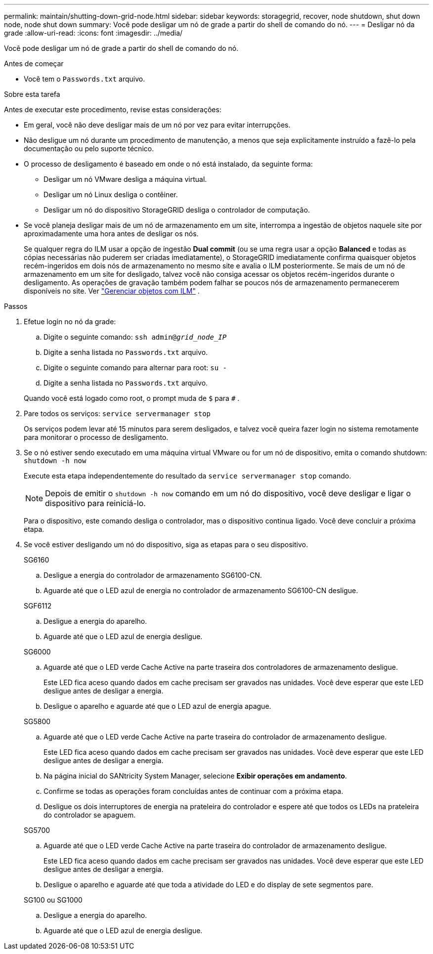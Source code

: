 ---
permalink: maintain/shutting-down-grid-node.html 
sidebar: sidebar 
keywords: storagegrid, recover, node shutdown, shut down node, node shut down 
summary: Você pode desligar um nó de grade a partir do shell de comando do nó. 
---
= Desligar nó da grade
:allow-uri-read: 
:icons: font
:imagesdir: ../media/


[role="lead"]
Você pode desligar um nó de grade a partir do shell de comando do nó.

.Antes de começar
* Você tem o `Passwords.txt` arquivo.


.Sobre esta tarefa
Antes de executar este procedimento, revise estas considerações:

* Em geral, você não deve desligar mais de um nó por vez para evitar interrupções.
* Não desligue um nó durante um procedimento de manutenção, a menos que seja explicitamente instruído a fazê-lo pela documentação ou pelo suporte técnico.
* O processo de desligamento é baseado em onde o nó está instalado, da seguinte forma:
+
** Desligar um nó VMware desliga a máquina virtual.
** Desligar um nó Linux desliga o contêiner.
** Desligar um nó do dispositivo StorageGRID desliga o controlador de computação.


* Se você planeja desligar mais de um nó de armazenamento em um site, interrompa a ingestão de objetos naquele site por aproximadamente uma hora antes de desligar os nós.
+
Se qualquer regra do ILM usar a opção de ingestão *Dual commit* (ou se uma regra usar a opção *Balanced* e todas as cópias necessárias não puderem ser criadas imediatamente), o StorageGRID imediatamente confirma quaisquer objetos recém-ingeridos em dois nós de armazenamento no mesmo site e avalia o ILM posteriormente.  Se mais de um nó de armazenamento em um site for desligado, talvez você não consiga acessar os objetos recém-ingeridos durante o desligamento.  As operações de gravação também podem falhar se poucos nós de armazenamento permanecerem disponíveis no site. Ver link:../ilm/index.html["Gerenciar objetos com ILM"] .



.Passos
. Efetue login no nó da grade:
+
.. Digite o seguinte comando: `ssh admin@_grid_node_IP_`
.. Digite a senha listada no `Passwords.txt` arquivo.
.. Digite o seguinte comando para alternar para root: `su -`
.. Digite a senha listada no `Passwords.txt` arquivo.


+
Quando você está logado como root, o prompt muda de `$` para `#` .

. Pare todos os serviços: `service servermanager stop`
+
Os serviços podem levar até 15 minutos para serem desligados, e talvez você queira fazer login no sistema remotamente para monitorar o processo de desligamento.

. Se o nó estiver sendo executado em uma máquina virtual VMware ou for um nó de dispositivo, emita o comando shutdown: `shutdown -h now`
+
Execute esta etapa independentemente do resultado da `service servermanager stop` comando.

+

NOTE: Depois de emitir o `shutdown -h now` comando em um nó do dispositivo, você deve desligar e ligar o dispositivo para reiniciá-lo.

+
Para o dispositivo, este comando desliga o controlador, mas o dispositivo continua ligado.  Você deve concluir a próxima etapa.

. Se você estiver desligando um nó do dispositivo, siga as etapas para o seu dispositivo.
+
[role="tabbed-block"]
====
.SG6160
--
.. Desligue a energia do controlador de armazenamento SG6100-CN.
.. Aguarde até que o LED azul de energia no controlador de armazenamento SG6100-CN desligue.


--
.SGF6112
--
.. Desligue a energia do aparelho.
.. Aguarde até que o LED azul de energia desligue.


--
.SG6000
--
.. Aguarde até que o LED verde Cache Active na parte traseira dos controladores de armazenamento desligue.
+
Este LED fica aceso quando dados em cache precisam ser gravados nas unidades.  Você deve esperar que este LED desligue antes de desligar a energia.

.. Desligue o aparelho e aguarde até que o LED azul de energia apague.


--
.SG5800
--
.. Aguarde até que o LED verde Cache Active na parte traseira do controlador de armazenamento desligue.
+
Este LED fica aceso quando dados em cache precisam ser gravados nas unidades.  Você deve esperar que este LED desligue antes de desligar a energia.

.. Na página inicial do SANtricity System Manager, selecione *Exibir operações em andamento*.
.. Confirme se todas as operações foram concluídas antes de continuar com a próxima etapa.
.. Desligue os dois interruptores de energia na prateleira do controlador e espere até que todos os LEDs na prateleira do controlador se apaguem.


--
.SG5700
--
.. Aguarde até que o LED verde Cache Active na parte traseira do controlador de armazenamento desligue.
+
Este LED fica aceso quando dados em cache precisam ser gravados nas unidades.  Você deve esperar que este LED desligue antes de desligar a energia.

.. Desligue o aparelho e aguarde até que toda a atividade do LED e do display de sete segmentos pare.


--
.SG100 ou SG1000
--
.. Desligue a energia do aparelho.
.. Aguarde até que o LED azul de energia desligue.


--
====


